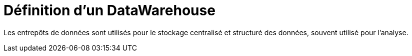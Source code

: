 = Définition d'un DataWarehouse

Les entrepôts de données sont utilisés pour le stockage centralisé et structuré des données, souvent utilisé pour l'analyse.